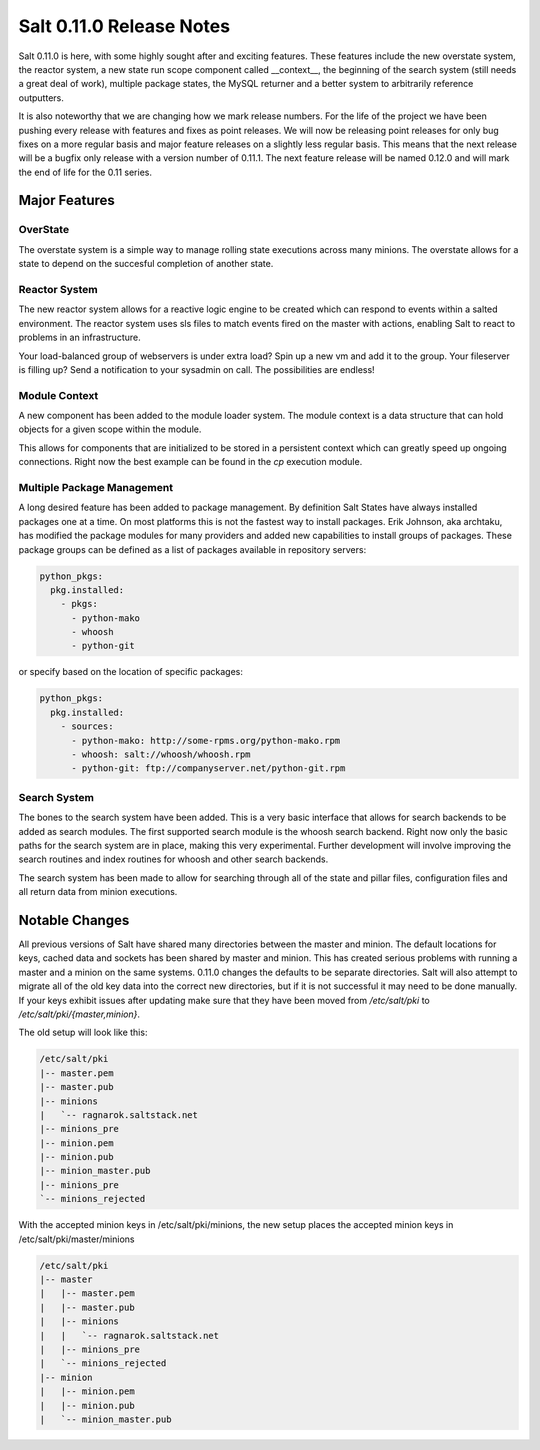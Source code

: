 =========================
Salt 0.11.0 Release Notes
=========================

Salt 0.11.0 is here, with some highly sought after and exciting features.
These features include the new overstate system, the reactor system, a new
state run scope component called __context__, the beginning of the search
system (still needs a great deal of work), multiple package states, the MySQL
returner and a better system to arbitrarily reference outputters.

It is also noteworthy that we are changing how we mark release numbers. For the
life of the project we have been pushing every release with features and fixes
as point releases. We will now be releasing point releases for only bug fixes
on a more regular basis and major feature releases on a slightly less regular
basis. This means that the next release will be a bugfix only release with a
version number of 0.11.1. The next feature release will be named 0.12.0 and
will mark the end of life for the 0.11 series.

Major Features
==============

OverState
---------

The overstate system is a simple way to manage rolling state executions across
many minions. The overstate allows for a state to depend on the succesful
completion of another state.

Reactor System
--------------

The new reactor system allows for a reactive logic engine to be created which
can respond to events within a salted environment. The reactor system uses sls
files to match events fired on the master with actions, enabling Salt
to react to problems in an infrastructure. 

Your load-balanced group of webservers is under extra load? Spin up a new vm
and add it to the group. Your fileserver is filling up? Send a notification to
your sysadmin on call. The possibilities are endless!

Module Context
--------------

A new component has been added to the module loader system. The module context
is a data structure that can hold objects for a given scope within the module.

This allows for components that are initialized to be stored in a persistent
context which can greatly speed up ongoing connections. Right now the best
example can be found in the `cp` execution module.

Multiple Package Management
---------------------------

A long desired feature has been added to package management. By definition Salt
States have always installed packages one at a time. On most platforms this is
not the fastest way to install packages. Erik Johnson, aka archtaku, has
modified the package modules for many providers and added new capabilities to
install groups of packages. These package groups can be defined as a list of
packages available in repository servers:

.. code-block:: yaml

    python_pkgs:
      pkg.installed:
        - pkgs:
          - python-mako
          - whoosh
          - python-git

or specify based on the location of specific packages:

.. code-block:: yaml

    python_pkgs:
      pkg.installed:
        - sources:
          - python-mako: http://some-rpms.org/python-mako.rpm
          - whoosh: salt://whoosh/whoosh.rpm
          - python-git: ftp://companyserver.net/python-git.rpm

Search System
-------------

The bones to the search system have been added. This is a very basic interface
that allows for search backends to be added as search modules. The first
supported search module is the whoosh search backend. Right now only the basic
paths for the search system are in place, making this very experimental.
Further development will involve improving the search routines and index
routines for whoosh and other search backends.

The search system has been made to allow for searching through all of the state
and pillar files, configuration files and all return data from minion
executions.


Notable Changes
===============

All previous versions of Salt have shared many directories between the master
and minion. The default locations for keys, cached data and sockets has been
shared by master and minion. This has created serious problems with running a
master and a minion on the same systems. 0.11.0 changes the defaults to be
separate directories. Salt will also attempt to migrate all of the old key data
into the correct new directories, but if it is not successful it may need to be
done manually. If your keys exhibit issues after updating make sure that they
have been moved from `/etc/salt/pki` to `/etc/salt/pki/{master,minion}`.

The old setup will look like this:

.. code-block:: raw

    /etc/salt/pki
    |-- master.pem
    |-- master.pub
    |-- minions
    |   `-- ragnarok.saltstack.net
    |-- minions_pre
    |-- minion.pem
    |-- minion.pub
    |-- minion_master.pub
    |-- minions_pre
    `-- minions_rejected

With the accepted minion keys in /etc/salt/pki/minions, the new setup places the
accepted minion keys in /etc/salt/pki/master/minions

.. code-block:: raw

    /etc/salt/pki
    |-- master
    |   |-- master.pem
    |   |-- master.pub
    |   |-- minions
    |   |   `-- ragnarok.saltstack.net
    |   |-- minions_pre
    |   `-- minions_rejected
    |-- minion
    |   |-- minion.pem
    |   |-- minion.pub
    |   `-- minion_master.pub
